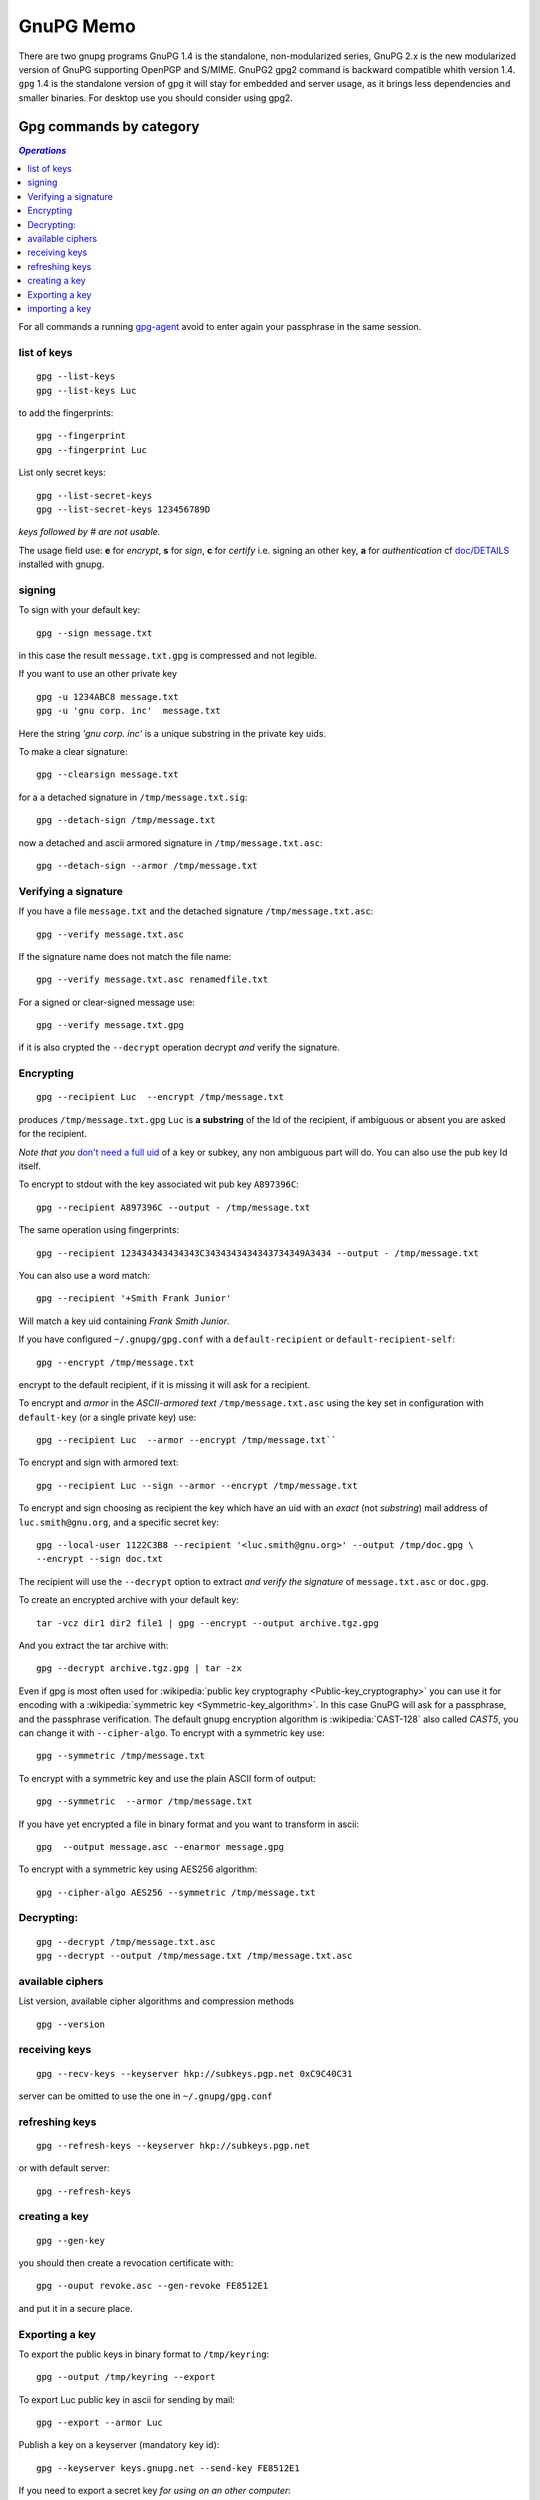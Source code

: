 .. _gnupg_memo:

GnuPG Memo
==========

There are two gnupg programs GnuPG 1.4 is the standalone,
non-modularized series, GnuPG 2.x is the new modularized version of
GnuPG supporting OpenPGP and S/MIME. GnuPG2 gpg2 command is backward
compatible whith version 1.4. ``gpg`` 1.4 is  the standalone version of gpg
it will stay for embedded and server usage, as it brings less
dependencies and smaller binaries.  For desktop use you should
consider using gpg2.

Gpg commands by category
------------------------

.. contents:: `Operations`
   :depth: 2
   :local:

For all commands a running
`gpg-agent <http://www.gnupg.org/documentation/manuals/gnupg/Invoking-GPG_002dAGENT.html>`__
avoid to enter again your passphrase in the same session.

list of keys
~~~~~~~~~~~~

::

    gpg --list-keys
    gpg --list-keys Luc

to add the fingerprints::

    gpg --fingerprint
    gpg --fingerprint Luc

List only secret keys::

    gpg --list-secret-keys
    gpg --list-secret-keys 123456789D

*keys followed by # are not usable.*

The usage field use: **e** for *encrypt*, **s** for *sign*, **c** for *certify*
i.e. signing an other key, **a** for *authentication*  cf `doc/DETAILS
<http://git.gnupg.org/cgi-bin/gitweb.cgi?p=gnupg.git;a=blob_plain;f=doc/DETAILS>`_
installed with gnupg.

signing
~~~~~~~
To sign with your default key:
::

    gpg --sign message.txt

in this case the result ``message.txt.gpg`` is compressed and not
legible.

If you want to use an other private key
::

    gpg -u 1234ABC8 message.txt
    gpg -u 'gnu corp. inc'  message.txt

Here the string *'gnu corp. inc'* is a unique substring in the
private key uids.

To make a clear signature::

    gpg --clearsign message.txt

for a a detached signature in ``/tmp/message.txt.sig``::

    gpg --detach-sign /tmp/message.txt

now a detached and ascii armored signature in ``/tmp/message.txt.asc``::

    gpg --detach-sign --armor /tmp/message.txt



Verifying a signature
~~~~~~~~~~~~~~~~~~~~~

If you have a file ``message.txt`` and the detached signature
``/tmp/message.txt.asc``::

    gpg --verify message.txt.asc

If the signature name does not match the file name::

   gpg --verify message.txt.asc renamedfile.txt

For a signed or clear-signed message use::

    gpg --verify message.txt.gpg

if it is also crypted the ``--decrypt`` operation decrypt *and*
verify the signature.


Encrypting
~~~~~~~~~~

::

    gpg --recipient Luc  --encrypt /tmp/message.txt

produces ``/tmp/message.txt.gpg`` ``Luc`` is **a substring** of the Id of the
recipient, if ambiguous or absent you are asked for the recipient.

*Note that you* `don't need a full uid
<http://www.gnupg.org/documentation/manuals/gnupg/Specify-a-User-ID.html>`_
of a key or subkey, any non ambiguous part will do. You can also use
the pub key Id itself.

To encrypt to stdout with the key associated wit pub key
``A897396C``::

    gpg --recipient A897396C --output - /tmp/message.txt

The same operation using fingerprints::

    gpg --recipient 123434343434343C3434343434343734349A3434 --output - /tmp/message.txt

You can also use a word match::

    gpg --recipient '+Smith Frank Junior'

Will match a key uid containing *Frank Smith Junior*.

If you have configured ``~/.gnupg/gpg.conf`` with a
``default-recipient`` or ``default-recipient-self``::

    gpg --encrypt /tmp/message.txt

encrypt to the default recipient, if it is missing it will
ask for a recipient.

To encrypt and *armor* in the *ASCII-armored text*
``/tmp/message.txt.asc`` using the key set in configuration with
``default-key`` (or a single private key) use::

    gpg --recipient Luc  --armor --encrypt /tmp/message.txt``

To encrypt and sign with armored text::

    gpg --recipient Luc --sign --armor --encrypt /tmp/message.txt


To encrypt and sign choosing as recipient the key which have an uid
with an *exact* (not *substring*) mail address of
``luc.smith@gnu.org``, and a specific secret key::


    gpg --local-user 1122C3B8 --recipient '<luc.smith@gnu.org>' --output /tmp/doc.gpg \
    --encrypt --sign doc.txt

The recipient will use the ``--decrypt`` option to extract
*and verify the signature* of ``message.txt.asc`` or ``doc.gpg``.

To create an encrypted archive with your default key::

    tar -vcz dir1 dir2 file1 | gpg --encrypt --output archive.tgz.gpg

And you extract the tar archive with::

     gpg --decrypt archive.tgz.gpg | tar -zx

Even if gpg is most often used for
:wikipedia:`public key cryptography <Public-key_cryptography>`
you can use it for encoding with a :wikipedia:`symmetric key
<Symmetric-key_algorithm>`. In this case GnuPG will ask for a
passphrase, and the  passphrase verification. The
default gnupg encryption algorithm is :wikipedia:`CAST-128` also
called *CAST5*,
you can change it with ``--cipher-algo``. To encrypt with a
symmetric key use::

    gpg --symmetric /tmp/message.txt

To encrypt with a symmetric key and use the plain ASCII form of
output::

    gpg --symmetric  --armor /tmp/message.txt

If you have yet encrypted a file in binary format and you want to
transform in ascii::

    gpg  --output message.asc --enarmor message.gpg

To  encrypt with a symmetric key using AES256 algorithm::

    gpg --cipher-algo AES256 --symmetric /tmp/message.txt

Decrypting:
~~~~~~~~~~~
::

    gpg --decrypt /tmp/message.txt.asc
    gpg --decrypt --output /tmp/message.txt /tmp/message.txt.asc

available ciphers
~~~~~~~~~~~~~~~~~

List version, available cipher algorithms and compression methods
::

    gpg --version


receiving keys
~~~~~~~~~~~~~~

::

    gpg --recv-keys --keyserver hkp://subkeys.pgp.net 0xC9C40C31

server can be omitted to use the one in ``~/.gnupg/gpg.conf``

refreshing keys
~~~~~~~~~~~~~~~
::

    gpg --refresh-keys --keyserver hkp://subkeys.pgp.net

or with default server::

    gpg --refresh-keys

creating a key
~~~~~~~~~~~~~~
::

    gpg --gen-key

you should then create a revocation certificate with::

    gpg --ouput revoke.asc --gen-revoke FE8512E1

and put it in a secure place.

Exporting a key
~~~~~~~~~~~~~~~

To export the public keys in binary format to ``/tmp/keyring``::

    gpg --output /tmp/keyring --export

To export Luc public key in ascii for sending by mail::

    gpg --export --armor Luc

Publish a key on a keyserver (mandatory key id)::

    gpg --keyserver keys.gnupg.net --send-key FE8512E1

If you need to export a secret key *for using on an other computer*::

    gpg --output /tmp/mygpgkey_sec.gpg --armor --export-secret-key  FE8512E1

The secrete key is a very sensible data, exporting in cleartext should
only be done on a secure computer, and the file must be shreded (
:man:`shred(1)`)  after use.

`shred` does not work on some filesystem like *brtfs*, if your */tmp/*
is a *tmpfs* file system, you are safe to use it but you have still the problem to
protect your file during transport and on the other computer.

You can better symmetric encrypt the exported private key::

    gpg --export-secret-key  FE8512E1 | \
    gpg --symmetric --armor --output  /tmp/mygpgkey_sec.asc

You are then asked for a password for symmetric encryption, and you
private key stay protected.

importing a key
~~~~~~~~~~~~~~~
::

    gpg --import colleague.asc

To import from the default keyserver when you now the key ID::

    gpg --recv-keys FE8512E1 12345FED

Or choose a key by name regexp::

    gpg --search-keys somebody

If there are multiple strings matching ``somebody`` gpg
will present you a menu to choose one specific key".


To import a previously exported secret key::

    gpg --allow-secret-key-import --import /tmp/mygpgkey_sec.gpg

If you follow the advice to symetric encrypt the secret key::

    gpg --decrypt   /tmp/mygpgkey_sec.asc | gpg --allow-secret-key-import --import


Editing your keys
-----------------

To edit a key you have to select it by a substring of one of its IDs.
::

    gpg --edit-key me@example.com
    gpg --edit-key FE8512E1

present a menu with many key management related tasks, you get a
list with ``help``, among which:

+-----------------------------+--------------------------------+
|list                         |list subkeys and uid            |
+-----------------------------+--------------------------------+
|key                          |select subkey N                 |
+-----------------------------+--------------------------------+
|uid                          |select uid N                    |
+-----------------------------+--------------------------------+
|:ref:`adduid <uid_manage>`   |add a user ID                   |
|                             |                                |
+-----------------------------+--------------------------------+
|:ref:`deluid <uid_manage>`   |delete selected user IDs        |
|                             |                                |
+-----------------------------+--------------------------------+
|:ref:`revuid <uid_manage>`   |revoke selected user ID         |
|                             |                                |
+-----------------------------+--------------------------------+
|addkey                       |add a subkey                    |
+-----------------------------+--------------------------------+
|delkey                       |delete selected subkeys         |
+-----------------------------+--------------------------------+
|revkey                       |revoke key or selected subkeys  |
+-----------------------------+--------------------------------+
|expire                       |change the expiration date      |
+-----------------------------+--------------------------------+
|passwd                       |change the passphrase           |
+-----------------------------+--------------------------------+
|:ref:`showpref <pref_modify>`|show key preferences            |
|                             |                                |
+-----------------------------+--------------------------------+
|:ref:`setpref <pref_modify>` |change key preferences          |
|                             |                                |
+-----------------------------+--------------------------------+
|save                         |save and quit                   |
+-----------------------------+--------------------------------+
|quit                         |ask for saving and quit         |
+-----------------------------+--------------------------------+


..  _uid_manage:

Deleting or Revoking UID
~~~~~~~~~~~~~~~~~~~~~~~~

Sometime you either change your mail address, or drop an old one, or
acquire a new one. An uid cannot be modified. You have to delete or
revoke the old uid, and create a new one.

For local keys you can delete components subkeys and uid, but when
your key is distributed, for instance when published on a key server,
it is ineffective and your old id will still be present on the
keyserver, and other people keyring, see
`GnuPg Manual: Adding and deleting key components
<https://www.gnupg.org/gph/en/manual/c235.html#AEN281https://www.gnupg.org/gph/en/manual/c235.html#AEN281>`_
for explanations.

so if your key is distributed you rather want to revoke old
components, and add new ones.

::

    gpg> list
    pub  2048R/1234567C created ......
    sub  2048R/9876543F created ....
    [ultimate] (1). Frank <frank.nick@mail.org>
    [ultimate] (2)  Frank <frank.oldnick@prevmail.org>
    gpg> uid 2
    .....
    [ultimate] (2)*  Frank <frank.oldnick@prevmail.org>
    gpg> revuid

..  _pref_modify:

Changing Preferences
~~~~~~~~~~~~~~~~~~~~
Key preferences are list of preferred algorithm for ciphers, digest,
and compression.

If you have some old private key, it could have been created with a
set of preferrence that is no longer current.

The first versions of GnuPg used a default hash of SHA1, now
considerred as weak, and sha2 is preferred.

You can inspect your preferences and change them in the following way.
::

    gpg> showpref
         [ultimate] (1). Frank <frank.nick@mail.org>
         Cipher: AES256, AES192, AES, CAST5, 3DES
         Digest: SHA1, SHA256, RIPEMD160
         Compression: ZLIB, BZIP2, ZIP, Uncompressed
         Features: MDC, Keyserver no-modify
     gpg> setpref
         Set preference list to:
         Cipher: AES256, AES192, AES, CAST5, 3DES, IDEA
         Digest: SHA256, SHA1, SHA384, SHA512, SHA224
         ......
     Really update the preferences? (y/N) y
     You need a passphrase to unlock the secret key for ...
     .....
     gpg> pref
         [ultimate] (1). Frank <frank.nick@mail.org>
         Cipher: AES256, AES192, AES, CAST5, 3DES, IDEA
         Digest: SHA256, SHA1, SHA384, SHA512, SHA224
         ......

Here we have used pref *without argument* to reset the preferences to
the default, either the server wide default set by gnupg or if you
have set personal defaults in your configuration with
``default-preference-list``.

You can also set preferences only for this key, see more details in
`GnuPg Manual: Key Management
<https://www.gnupg.org/documentation/manuals/gnupg/OpenPGP-Key-Management.html>`_
in the *setpref* description.

References
----------

-   `Wikipedia: GNU Privacy Guard
    <http://en.wikipedia.org/wiki/GNU_Privacy_Guard>`_
-   `Using the GNU Privacy Guard
    <http://www.gnupg.org/documentation/manuals/gnupg/>`_
-   `GnuPG Home Page
    <http://www.gnupg.org/>`_

    -   `Invoking GPG
        <http://www.gnupg.org/documentation/manuals/gnupg/Invoking-GPG.html>`_
        is an online version of the gpg2(1) manual.
    -   `The GNU Privacy
        Handbook <http://www.gnupg.org/gph/en/manual.html>`_, ( `french
        translation <http://www.gnupg.org/gph/fr/manual.html>`_ )

        -   `GnuPG manual
            <http://www.gnupg.org/documentation/manuals/gnupg/>`_
            This manual documents how to use the GNU Privacy Guard system as
            well as the administration and the architecture.
        -   `Faq <http://www.gnupg.org/documentation/faqs.html>`_
        -   `list of howtos
            <http://www.gnupg.org/documentation/howtos.en.html>`_

-   `GnuPG Gentoo User Guide <http://wiki.gentoo.org/wiki/GnuPG>`_
    how to install GnuPG, how to create your key pair, how to add keys
    to your keyring, how to submit your public key to a key server and
    how to sign, encrypt, verify or decode messages you send or
    receive, or local files.
-   `ArchWiki: GnuPG <https://wiki.archlinux.org/index.php/GnuPG>`_
    environment variables, configuration file, encrypt and decrypt,
    gpg-agent, pinentry, start gpg-agent with systemd user,
    unattended passphrase, keysigning Parties, smartcards, troubleshooting.
-   Ubuntu Documentation: `Gnu Privacy Guard Howto
    <https://help.ubuntu.com/community/GnuPrivacyGuardHowto>`_
    does not bring much on usage, but has a section on web of trust,,
    key signing and key backup.

    -   `Storing GPG Keys on an Encrypted USB Flash Drive
        <https://help.ubuntu.com/community/GPGKeyOnUSBDrive>`_
-   `OpenPGP Best Practices
    <https://help.riseup.net/en/security/message-security/openpgp/best-practices>`_
-  `gpg quickstart <http://www.madboa.com/geek/gpg-quickstart/>`__ by
   Paul Heinlein, is an up-to-date beginner how-to.
-  subkeys are a quite difficult feature of gnupg and not very well
   documented. You can read `Using multiple subkeys in
   GPG <http://blog.dest-unreach.be/wp-content/uploads/2009/04/pgp-subkeys.html>`__
   by Adrian von Bidder and `Debian
   Wiki:subkeys <https://wiki.debian.org/subkeys>`__.
-  `Philip Zimmermann Home page <http://www.philzimmermann.com/>`__
   Philip Zimmermann is the creator of PGP and distributes also Zfone,
   soft for encrypting voip telephony.

Replacing old  dsa key by a new rsa one.
~~~~~~~~~~~~~~~~~~~~~~~~~~~~~~~~~~~~~~~~
-  `Ana's blog: Creating a new GPG key
   <http://ekaia.org/blog/2009/05/10/creating-new-gpgkey/>`_
   included also in
   `keyring.debian.org - Creating a new GPG key
   <http://keyring.debian.org/creating-key.html>`_.
-  `Weblog for dkg: HOWTO prep for migration off of SHA-1 in
   OpenPGP <http://www.debian-administration.org/users/dkg/weblog/48>`_

To summarize the process:

-   Create a new key, using 2048-bit RSA
-   Generate revocation certificate for the new key
-   Add necessary uids
-   Sign your new key with your old one.
-   Revoke no longer used uid from the old key.
-   If all uid are to be revoked, create a new one specifying
    *in the comment*, that the other key is to be used now.
-   Publish both keys.
-   Ask trusted people that use and certificated the old key to
    certificate the new one.
-   Issue a new certification for users keys that you certified with
    the old key, and are still current.


GPG tools
~~~~~~~~~
-   `GnuPg Helper Tools
    <http://www.gnupg.org/documentation/manuals/gnupg/Helper-Tools.html>`_
    contains *watchgnupg*, *gpgv*, *addgnupghome*, *gpgconf*,
    *applygnupgdefaults*, *gpgsm-gencert.sh*, *gpg-preset-passphrase*,
    *gpg-connect-agent*, *dirmngr-client*, *gpgparsemail*, *symcryptrun*,
    *gpg-zip*.
-   `gpgv2
    <https://www.gnupg.org/documentation/manuals/gnupg/gpgv.html>`_
    a stripped-down version of gpg which is only able to check signatures.
-   `Gpa <http://wald.intevation.org/projects/gpa/>`__ is a graphical
    user interface for GnuPG. GPA utilizes GTK+ and connects to GnuPG via
    the `GPGME
    library <http://www.gnupg.org/documentation/manuals/gpgme/>`__.
-   `gpg-preset-passphrase
    <https://www.gnupg.org/documentation/manuals/gnupg/gpg_002dpreset_002dpassphrase.html#gpg_002dpreset_002dpassphrase>`_
    Put a passphrase into the cache.
